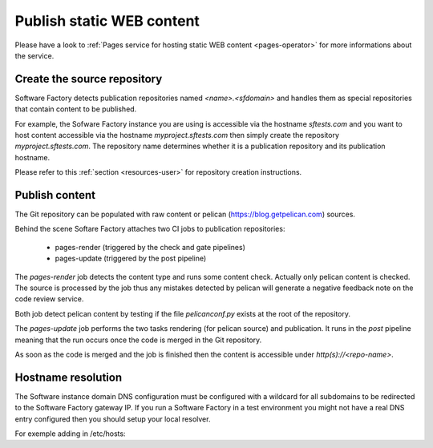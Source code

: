 .. _pages-user:

Publish static WEB content
==========================

Please have a look to :ref:`Pages service for hosting static WEB content <pages-operator>` for
more informations about the service.

Create the source repository
----------------------------

Software Factory detects publication repositories named *<name>.<sfdomain>* and
handles them as special repositories that contain content to be published.

For example, the Sofware Factory instance you are using is accessible
via the hostname *sftests.com* and you want to host content accessible
via the hostname *myproject.sftests.com* then simply create the
repository *myproject.sftests.com*. The repository name determines whether
it is a publication repository and its publication hostname.

Please refer to this :ref:`section <resources-user>` for repository creation
instructions.

Publish content
---------------

The Git repository can be populated with raw content or pelican (https://blog.getpelican.com) sources.

Behind the scene Softare Factory attaches two CI jobs to publication repositories:

 * pages-render (triggered by the check and gate pipelines)
 * pages-update (triggered by the post pipeline)

The *pages-render* job detects the content type and runs some content check.
Actually only pelican content is checked. The source is processed
by the job thus any mistakes detected by pelican will generate a
negative feedback note on the code review service.

Both job detect pelican content by testing if the file *pelicanconf.py*
exists at the root of the repository.

The *pages-update* job performs the two tasks rendering (for pelican source) and publication.
It runs in the *post* pipeline meaning that the run occurs
once the code is merged in the Git repository.

As soon as the code is merged and the job is finished then the content is accessible
under *http(s)://<repo-name>*.

Hostname resolution
-------------------

The Software instance domain DNS configuration must be configured with a wildcard
for all subdomains to be redirected to the Software Factory gateway IP.
If you run a Software Factory in a test environment you might not have
a real DNS entry configured then you should setup your local resolver.

For exemple adding in /etc/hosts:

.. code-blosk:: bash

 echo "<SF IP> <repo-name>" | sudo tee -a /etc/hosts
